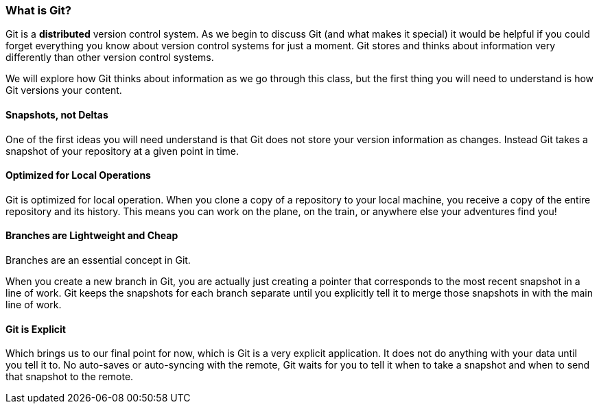 [[_introduce_git]]
=== What is Git?

Git is a *distributed* version control system. As we begin to discuss Git (and what makes it special) it would be helpful if you could forget everything you know about version control systems for just a moment. Git stores and thinks about information very differently than other version control systems.

We will explore how Git thinks about information as we go through this class, but the first thing you will need to understand is how Git versions your content.

==== Snapshots, not Deltas

One of the first ideas you will need understand is that Git does not store your version information as changes. Instead Git takes a snapshot of your repository at a given point in time.

==== Optimized for Local Operations

Git is optimized for local operation. When you clone a copy of a repository to your local machine, you receive a copy of the entire repository and its history. This means you can work on the plane, on the train, or anywhere else your adventures find you!

==== Branches are Lightweight and Cheap

Branches are an essential concept in Git.

When you create a new branch in Git, you are actually just creating a pointer that corresponds to the most recent snapshot in a line of work. Git keeps the snapshots for each branch separate until you explicitly tell it to merge those snapshots in with the main line of work.

==== Git is Explicit

Which brings us to our final point for now, which is Git is a very explicit application. It does not do anything with your data until you tell it to. No auto-saves or auto-syncing with the remote, Git waits for you to tell it when to take a snapshot and when to send that snapshot to the remote.
